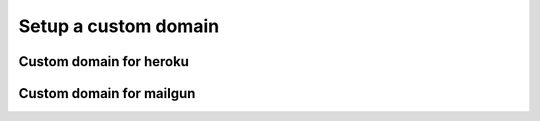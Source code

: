Setup a custom domain
=====================

Custom domain for heroku
------------------------

Custom domain for mailgun
-------------------------
